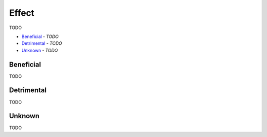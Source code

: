 Effect
------

TODO

- `Beneficial`_ - *TODO*
- `Detrimental`_ - *TODO*
- `Unknown`_ - *TODO*

Beneficial
^^^^^^^^^^

TODO

Detrimental
^^^^^^^^^^^

TODO

Unknown
^^^^^^^

TODO


